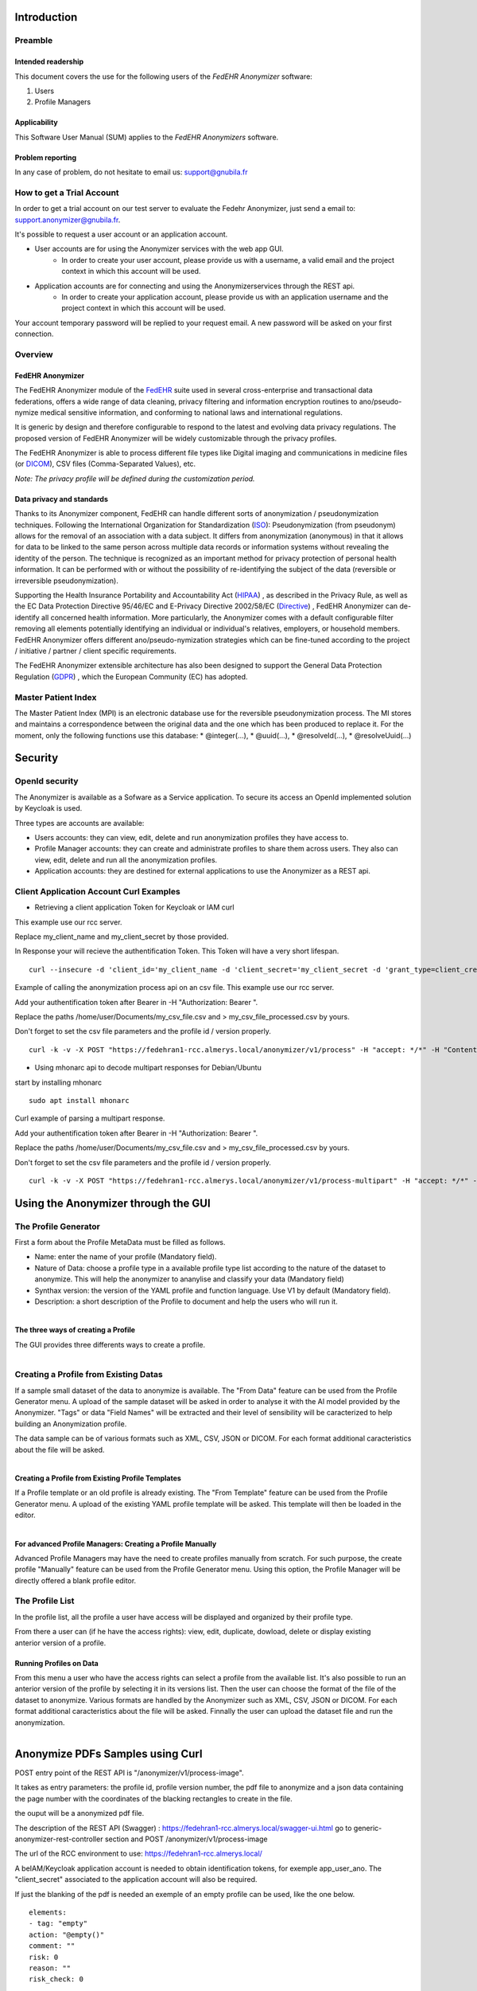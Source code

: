 ############
Introduction
############

********
Preamble
********

===================
Intended readership
===================

This document covers the use for the following users of the *FedEHR
Anonymizer* software:

1.  Users
2.  Profile Managers


=============
Applicability
=============

This Software User Manual (SUM) applies to the *FedEHR Anonymizers*
software.

=================
Problem reporting
=================

In any case of problem, do not hesitate to email us: support@gnubila.fr


**************************
How to get a Trial Account
**************************

In order to get a trial account on our test server to evaluate the Fedehr Anonymizer,
just send a email to: support.anonymizer@gnubila.fr.

It's possible to request a user account or an application account.

* User accounts are for using the Anonymizer services with the web app GUI.
    * In order to create your user account, please provide us with a username, a valid email and the project context in which this account will be used.
* Application accounts are for connecting and using the Anonymizerservices through the REST api.
    * In order to create your application account, please provide us with an application username and the project context in which this account will be used.

Your account temporary password will be replied to your request email.
A new password will be asked on your first connection.


********
Overview
********

=================
FedEHR Anonymizer
=================

The FedEHR Anonymizer module of the `FedEHR <https://www.fedehr.com>`_  suite
used in several cross-enterprise and transactional data federations,
offers a wide range of data cleaning, privacy filtering and information
encryption routines to ano/pseudo-nymize medical sensitive information,
and conforming to national laws and international regulations.

It is generic by design and therefore configurable to respond to the
latest and evolving data privacy regulations. The proposed version of
FedEHR Anonymizer will be widely customizable through the privacy
profiles.

The FedEHR Anonymizer is able to process different file types like
Digital imaging and communications in medicine files (or
`DICOM <http://dicom.nema.org/>`_), CSV files (Comma-Separated Values), etc.

*Note: The privacy profile will be defined during the customization
period.*

==========================
Data privacy and standards
==========================

Thanks to its Anonymizer component, FedEHR can
handle different sorts of anonymization / pseudonymization techniques.
Following the International Organization for Standardization
(`ISO <http://www.iso.org/iso/home/store/catalogue_tc/catalogue_detail.htm?csnumber=63411>`_): 
Pseudonymization (from pseudonym) allows for the removal of an
association with a data subject. It differs from anonymization
(anonymous) in that it allows for data to be linked to the same person
across multiple data records or information systems without revealing
the identity of the person. The technique is recognized as an important
method for privacy protection of personal health information. It can be
performed with or without the possibility of re-identifying the subject
of the data (reversible or irreversible pseudonymization).

Supporting the Health Insurance Portability and Accountability Act
(`HIPAA <http://privacyruleandresearch.nih.gov/pr_08.asp>`_) , as described
in the Privacy Rule, as well as the EC Data Protection Directive
95/46/EC and E-Privacy Directive 2002/58/EC
(`Directive <http://eur-lex.europa.eu/LexUriServ/LexUriServ.do?uri=CELEX:32002L0058:en:HTML>`_)
, FedEHR Anonymizer can de-identify all concerned health information.
More particularly, the Anonymizer comes with a default configurable
filter removing all elements potentially identifying an individual or
individual's relatives, employers, or household members. FedEHR
Anonymizer offers different ano/pseudo-nymization strategies which can
be fine-tuned according to the project / initiative / partner / client
specific requirements.

The FedEHR Anonymizer extensible architecture has also been designed to
support the General Data Protection Regulation
(`GDPR <http://www.europarl.europa.eu/sides/getDoc.do?type=TA&reference=P7-TA-2014-0212&language=EN>`_)
, which the European Community (EC) has adopted.

********************
Master Patient Index
********************

The Master Patient Index (MPI) is an electronic database use for the reversible
pseudonymization process. The MI stores and maintains a correspondence
between the original data and the one which has been produced to replace
it. For the moment, only the following functions use this database: *
@integer(...), * @uuid(...), * @resolveId(...), * @resolveUuid(...)


########
Security
########

***************
OpenId security
***************

The Anonymizer is available as a Sofware as a Service application.
To secure its access an OpenId implemented solution by Keycloak is used.

Three types are accounts are available:

* Users accounts: they can view, edit, delete and run anonymization profiles they have access to.
* Profile Manager accounts: they can create and administrate profiles to share them across users. They also can view, edit, delete and run all the anonymization profiles.
* Application accounts: they are destined for external applications to use the Anonymizer as a REST api.


****************************************
Client Application Account Curl Examples
****************************************


* Retrieving a client application Token for Keycloak or IAM curl

This example use our rcc server.

Replace my_client_name and my_client_secret by those provided.

In Response your will recieve the authentification Token.
This Token will have a very short lifespan.

::

	curl --insecure -d 'client_id='my_client_name -d 'client_secret='my_client_secret -d 'grant_type=client_credentials' https://rec.client.almerys.com/auth/realms/fedehr_ano/protocol/openid-connect/token | jq -r '.access_token'


Example of calling the anonymization process api on an csv file. This example use our rcc server.

Add your authentification token after Bearer in -H "Authorization: Bearer ".

Replace the paths /home/user/Documents/my_csv_file.csv and > my_csv_file_processed.csv by yours.

Don't forget to set the csv file parameters and the profile id / version properly.

::

	curl -k -v -X POST "https://fedehran1-rcc.almerys.local/anonymizer/v1/process" -H "accept: */*" -H "Content-Type: multipart/form-data" -H "Authorization: Bearer " -F "data=@/home/user/Documents/my_csv_file.csv;type=text/csv" -F "charset=UTF-8" -F "contentType=CSV" -F "profileId=0" -F "profileVersion=0" -F "CSVDelimiter=," -F "CSVQuote=\"" -F "ignoreWhiteSpaces=true" -F "CSVNoHeader=false" > my_csv_file_processed.csv


* Using mhonarc api to decode multipart responses for Debian/Ubuntu

start by installing mhonarc

::

	sudo apt install mhonarc

Curl example of parsing a multipart response.

Add your authentification token after Bearer in -H "Authorization: Bearer ".

Replace the paths /home/user/Documents/my_csv_file.csv and > my_csv_file_processed.csv by yours.

Don't forget to set the csv file parameters and the profile id / version properly.

::

	curl -k -v -X POST "https://fedehran1-rcc.almerys.local/anonymizer/v1/process-multipart" -H "accept: */*" -H "Content-Type: multipart/form-data" -H "Authorization: Bearer " -F "data=@/home/user/Documents/my_csv_file.csv;type=text/csv" -F "charset=UTF-8" -F "contentType=CSV" -F "profileId=0" -F "profileVersion=0" -F "CSVDelimiter=," -F "CSVQuote=\"" -F "ignoreWhiteSpaces=true" -F "CSVNoHeader=false" | mha-decode -single


####################################
Using the Anonymizer through the GUI
####################################

*********************
The Profile Generator
*********************

First a form about the Profile MetaData must be filled as follows.

* Name: enter the name of your profile (Mandatory field).
* Nature of Data: choose a profile type in a available profile type list according to the nature of the dataset to anonymize. This will help the anonymizer to ananylise and classify your data (Mandatory field)
* Synthax version: the version of the YAML profile and function language. Use V1 by default (Mandatory field).
* Description: a short description of the Profile to document and help the users who will run it.


.. figure:: images/profile-generator-01.png
  :width: 1600px
  :scale: 50 %
  :alt: Profile Generator
  :align: right



====================================
The three ways of creating a Profile
====================================

The GUI provides three differents ways to create a profile.


.. figure:: images/profile-generator-02.png
  :width: 1600px
  :scale: 50 %
  :alt: Profile Generator
  :align: right


**************************************
Creating a Profile from Existing Datas
**************************************

If a sample small dataset of the data to anonymize is available.
The "From Data" feature can be used from the Profile Generator menu.
A upload of the sample dataset will be asked in order to analyse it with the AI model provided by the Anonymizer.
"Tags" or data "Field Names" will be extracted and their level of sensibility will be caracterized to help building an Anonymization profile.

The data sample can be of various formats such as XML, CSV, JSON or DICOM.
For each format additional caracteristics about the file will be asked.


.. figure:: images/profile-generator-03.png
  :width: 1600px
  :scale: 50 %
  :alt: Profile Generator
  :align: right


==================================================
Creating a Profile from Existing Profile Templates
==================================================

If a Profile template or an old profile is already existing.
The "From Template" feature can be used from the Profile Generator menu.
A upload of the existing YAML profile template will be asked.
This template will then be loaded in the editor.


.. figure:: images/profile-generator-04.png
  :width: 1600px
  :scale: 50 %
  :alt: Profile Generator
  :align: right


==========================================================
For advanced Profile Managers: Creating a Profile Manually
==========================================================

Advanced Profile Managers may have the need to create profiles manually from scratch.
For such purpose, the create profile "Manually" feature can be used from the Profile Generator menu.
Using this option, the Profile Manager will be directly offered a blank profile editor.


****************
The Profile List
****************

In the profile list, all the profile a user have access will be displayed and organized by their profile type.


.. figure:: images/profile-list-01.png
  :width: 1600px
  :scale: 50 %
  :alt: Profile List
  :align: right


From there a user can (if he have the access rights): view, edit, duplicate, dowload, delete or display existing anterior version of a profile.


========================
Running Profiles on Data
========================

From this menu a user who have the access rights can select a profile from the available list.
It's also possible to run an anterior version of the profile by selecting it in its versions list.
Then the user can choose the format of the file of the dataset to anonymize.
Various formats are handled by the Anonymizer such as XML, CSV, JSON or DICOM.
For each format additional caracteristics about the file will be asked.
Finnally the user can upload the dataset file and run the anonymization.

.. figure:: images/profile-run-01.png
  :width: 1600px
  :scale: 50 %
  :alt: Profile Run
  :align: right


#################################
Anonymize PDFs Samples using Curl
#################################

POST entry point of the REST API is "/anonymizer/v1/process-image".

It takes as entry parameters: the profile id, profile version number, the pdf file to anonymize
and a json data containing the page number with the coordinates of the blacking rectangles to create in the file.

the ouput will be a anonymized pdf file.


The description of the REST API (Swagger) : https://fedehran1-rcc.almerys.local/swagger-ui.html go to generic-anonymizer-rest-controller section and POST /anonymizer/v1/process-image

The url of the RCC environment to use: https://fedehran1-rcc.almerys.local/

A beIAM/Keycloak application account is needed to obtain identification tokens, for exemple app_user_ano.
The "client_secret" associated to the application account will also be required.

If just the blanking of the pdf is needed an exemple of an empty profile can be used, like the one below.

::

    elements:
    - tag: "empty"
    action: "@empty()"
    comment: ""
    risk: 0
    reason: ""
    risk_check: 0


Retrieve the id of the profile and its version, here for exemple: 10 and version: 1.

Here an exemple of the json containing the coordinates of the blanking zones:

::

	[{"tag":"birthdate","value":"","startPixelX":440,"startPixelY":80,"endPixelX":567,"endPixelY":96,"pageNumber":0},{"tag":"height","value":"","startPixelX":54,"startPixelY":96,"endPixelX":108,"endPixelY":110,"pageNumber":0},{"tag":"weight","value":"","startPixelX":156,"startPixelY":96,"endPixelX":208,"endPixelY":110,"pageNumber":0},{"tag":"checkboxes","value":"","startPixelX":499,"startPixelY":194,"endPixelX":567,"endPixelY":520,"pageNumber":0}]


Curl call exemple to generate the identification token:

::

	curl --insecure -d 'client_id='app_user_ano -d 'client_secret='your_client_secret -d 'grant_type=client_credentials' https://rec.client.almerys.com/auth/realms/fedehr_ano/protocol/openid-connect/token | jq -r '.access_token'


Curl REST call to anonymize the pdf:

* please add the generated identification tokan after Bearer in -H "Authorization: Bearer " of the curl command below.
* modify the pdf file path, here for exemple /home/user/Documents/anon-pdf-files/my_pdf_to_anonymize.pdf):
* modify also the corresponding output file name, here: my_pdf_anonymized.pdf

::

	curl -k -v -X POST "https://fedehran1-rcc.almerys.local/anonymizer/v1/process-image" -H "accept: */*" -H "Content-Type: multipart/form-data" -H "Authorization: Bearer " -F "data=@/home/user/Documents/anon-pdf-files/my_pdf_to_anonymize.pdf;type=application/pdf" -F "jsonCharset=UTF-8" -F 'jsonData=[{"tag":"birthdate","value":"","startPixelX":440,"startPixelY":80,"endPixelX":567,"endPixelY":96,"pageNumber":0},{"tag":"height","value":"","startPixelX":54,"startPixelY":96,"endPixelX":108,"endPixelY":110,"pageNumber":0},{"tag":"weight","value":"","startPixelX":156,"startPixelY":96,"endPixelX":208,"endPixelY":110,"pageNumber":0},{"tag":"checkboxes","value":"","startPixelX":499,"startPixelY":194,"endPixelX":567,"endPixelY":520,"pageNumber":0}]' -F "profileId=10" -F "profileVersion=1" > my_pdf_anonymized.pdf




********
Profiles
********

=============================
Configuration Files' language
=============================

The language for the configuration files is YAML ("YAML Ain't Markup
Language). YAML is a human readable data serialization language. You
will find more information about YAML
`here <https://en.wikipedia.org/wiki/YAML>`_.

Due to the YAML Parser used, some syntax constraints have to be
respected:

* Indent using the space character (always use the same number of space characters)
* Do not indent using the tabulation character

=================================================
Configuration files for the Dicom/CSV Anonymizers
=================================================

-----------------------------------
Structure of the configuration file
-----------------------------------

The structure of the configuration file is as follows: ::

    parameters:              # Optional
      - tag: PARAM1
        value: "VALUE1"
    elements:                # Mandatory
      - tag: TAG1
        action: ACTION1
    keepActions:             # Optional (available only with DICOMS)
      - tag: GROUP1
    removeActions:           # Optional (available only with DICOMS)
      - tag: GROUP2


--------------------------------
Basic configuration file example
--------------------------------

You will find below an example of the configuration file used by the
Anonymizer: ::

    parameters:
      - tag: DATEINC
        value: "-500"
      - tag: SUBJECT
        value: Subject
      - tag: DATEPATTERN
        value: "yyyyMMdd HH:mm:ss"
      - tag: FT_CONSTANT
        value: "XXX"
    elements:
      - tag: 00100010 #PatientName
        action: "@fulltextindex(this,$FT_CONSTANT,\"DAMERAU_LEVENSHTEIN\",@append($SUBJECT,\"-\",@integer(this,4)))"
      - tag: 00100030 #PatientBirthDate
        action: "@empty()"
      - tag: 00080020 #StudyDate
        action: "@incrementdate(this,$DATEINC,$$ATEPATTERN)"
      - tag: 00080023 #ContentDate
        action: "@fulltextsearch(this)"
    keepActions:
      - tag: 0018 #Keep group 0018
    removeActions:
      - tag: curves #Remove curves

----------
Parameters
----------

You can define constants that will be used as parameters in the
functions (c.f. below) of the Anonymizer. To do so, just declare the
*parameters* section and add your constants and the corresponding values
as follows: ::


    parameters:
      - tag: PARAM1
        value: "VALUE1"
      - tag: PARAM2
        value: "VALUE2"

=================================================
Configuration file for the Dicom Pixel Anonymizer
=================================================

This configuration file allows to specify the regions of pixel to blank
on the Dicom image.

The YAML script is organized into one or more sections, with each
section being comprised of a unique signature and one or more regions.

A signature defines one image type based on constraints (more or less
complex, depending on the hardware) specified in the signature's script.

-----------------------------------
Structure of the configuration file
-----------------------------------

The structure of the configuration file is as follows: ::

    section:                              # Mandatory
      -
        signature:                        # Mandatory
          script:                         # Mandatory
            identifier: "IDENTIFIER1"     # Mandatory
            test: "TEST1"                 # Mandatory
            target: "TARGET1"             # Mandatory
        region:                           # Mandatory
          - value: "VALUE1       "        # Mandatory

--------------------------------
Basic configuration file example
--------------------------------

You will find below an example of the configuration file used by the
Anonymizer: ::

    $ cat pixel-anonymizer-script.yaml
    # manufacturer: GE
    section:
      - # name: "CT Dose Series"
        signature:
          script:
            identifier: "[0008,0104]"
            test: "containsIgnoreCase"
            target: "IEC Body Dosimetry Phantom"
        region:
          - value: "(0,0,512,200)"
      -
        signature:
          script:
            identifier: "[0008,103e]"
            test: "containsIgnoreCase"
            target: "Dose Report"
        region:
          - value: "(0,0,512,110)"
      -
        signature:
          conditions:
            andOperator:
              -
                script:
                  -
                    identifier: "[0008,0070]"
                    test: "containsIgnoreCase"
                    target: "GE MEDICAL"
                  -
                    identifier: "[0040,0310]"
                    test: "containsIgnoreCase"
                    target: "DLP"
        region:
          - value: "(0,0,512,110)"

----------------
Simple signature
----------------

::

    signature:
      script:
        identifier: "[0008,0104]"
        test: "containsIgnoreCase"
        target: "IEC Body Dosimetry Phantom"


This signature will blank the region(s) of the Dicom where the Dicom tag
"0008,0104" contains (not case sensitive) the string "IEC Body Dosimetry
Phantom".

-----------------
Complex signature
-----------------

::

    signature:
      conditions:
        andOperator:
          -
            script:
              -
                identifier: "[0008,0070]"
                test: "containsIgnoreCase"
                target: "VITAL Images"
              -
                identifier: "[0028,0010]"
                test: "containsIgnoreCase"
                target: "1041"
            orOperator:
              -
                script:
                  -
                    identifier: "[0008,103e]"
                    test: "containsIgnoreCase"
                    target: "AAA"
                  -
                    identifier: "[0008,103e]"
                    test: "containsIgnoreCase"
                    target: "Report"

This signature is more complex due to the and/or conditions.

It will blank the region(s) of the Dicom where:

* The tag "0008,0070" contains (not case sensitive) "VITAL Images" and the tag "0028,0010" contains (not case sensitive) "1041"
* and the tag "0008,103e" contains (not case sensitive) "AAA" OR "Report".

--------------------------
Available script functions
--------------------------

* contains
* containsIgnoreCase
* equals

------
Region
------

A region is a rectangular area of an image, specified by four integers,
separated by commas. +
You can have one or more regions per section. +
The four integers represent: (left position, top position, width,
height)

Syntax: ::

    region:
      - value: "(0,0,795,150)"

*NB: Setting the four integers to 0 will skip the pixel anonymization
process for the specified hardware.*::

    region:
      - value: "(0,0,0,0)"

******
Sample
******

According to the following data sample.

.. list-table:: Sample Profile
   :widths: 14 14 14 14 14 14 14
   :header-rows: 1

   * - Id
     - First name
     - Last name
     - Email
     - Gender
     - Postcode
     - Date of birth
   * - 1
     - Lina
     - Potegue
     - lina@admin.ch
     - Female
     - 63
     - 30 Jan 2008
   * - 2
     - Louis
     - Toli
     - louis@admin.ch
     - Male
     - 75
     - 21 Dec 2007
   * - 3
     - Emma
     - Molege
     - emma@admin.ch
     - Female
     - 74
     - 29 Nov 2007


An associate profile can be the next one:

::

	elements:
	  - tag: "Id"
	    action: "@keep()" 
	    comment: "" 
	    risk: 1
	    reason: "ID (Confidence rate: 76%)"
	    risk_check: 0
	  - tag: "First name "
	    action: "@remove()" 
	    comment: "" 
	    risk: 3
	    reason: "PER (Confidence rate: 100%)"
	    risk_check: 0
	  - tag: "Last name"
	    action: "@remove()" 
	    comment: "" 
	    risk: 3
	    reason: "PER (Confidence rate: 100%)"
	    risk_check: 0
	  - tag: "Email"
	    action: "@remove()" 
	    comment: "" 
	    risk: 2
	    reason: "EMAIL (Confidence rate: 100%)"
	    risk_check: 0
	  - tag: "Gender"
	    action: "@keep()" 
	    comment: "" 
	    risk: 2
	    reason: "PERSON_CHARACTERISTIC (Confidence rate: 76%)"
	    risk_check: 0
	  - tag: "Postcode"
	    action: "@remove()" 
	    comment: "" 
	    risk: 2
	    reason: "PARTIAL_LOC (Confidence rate: 78%)"
	    risk_check: 0
	  - tag: "Date of Birth"
	    action: "@remove()" 
	    comment: "" 
	    risk: 3
	    reason: "SENSITIVE_DATE (Confidence rate: 100%)"
	    risk_check: 0

##
AI
##

*******
Process
*******

An AI process running to identify sensitive data when a profile is creating from a data sample. +
The AI process consists of three steps. +
The first step is to parse header with a Machine Learning model to detect the data kind.
For those without result, the process try to catch values with patterns.
A Deep Learning model evaluates tags unclassified.
For some classified values, a checking with patterns is done. +
The deep learning model is written in Python. The package use in Python is Spacy. 
For this reason, it's necessary to use a JEP interpreter to execute the model.


****************
Detected Classes
****************

The AI model allows to detect 19 classes:

* *PER*: A person.

* *NNI*: National Number Identifier (like social security number, a plate number).

* *ID*: An Id  in the table

* *IBAN*: An IBAN number

* *CARD*: A card number

* *NORP*: Nationalities or Religious or Political, union membership, ethnic origin...

* *PERSON_CHARACTERISTIC*: A person characteristic like weight, gender, age... 

* *LOC*: A location like a address.

* *PARTIAL_LOC*: A partial location like city, a country or a district, a post code....

* *SENSITIVE_DATE*: A sensitive date like a birth date or a death date.

* *DATE*: A classic date.

* *EMAIL*: An email

* *TEL*: A telephone number.
 
* *IP*: A IP address.

* *URL*: An URL.
 
* *JOB*: A job.

* *DRUG*: A drug or a treatment.

* *DIS*: A disease or a symptom.

* *ORG*: An organization: a company, a school, a hospital...

For each detected class, a confidence rate is calculated based on model output. +
The classification and associate confidence rate are add in the profile in the reason for each tag.

######
AI GUI
######

**************
Sensitive data
**************

Tags classified as PER, NNI, IBAN, CARD, NORP, LOC, SENSITIVE_DATE, TEL, IP, JOB, DIS are considered as sensitive data.
In this case, the box background is red and the tag is badged "Sensitive data".


.. figure:: images/sensitive-data-sample.png
  :width: 800px
  :alt: Sensitive-Data
  :align: center

***********************
Indirect identification
***********************

Tags classified as PERSON_CHARACTERISTIC, PARTIAL_LOC, DATE, EMAIL are considered as partial identifier data.
In this case, the box background is yellow and the tag is badged "Indirect identification".


.. figure:: images/indirect-identification-sample.png
  :width: 800px
  :alt: Indirect-identification
  :align: center

******************
Non sensitive data
******************

Tags classified as ID, JOB, ORG are considered as non sensitive data.
In this case, the box background is green and the tag is badged "Non sensitive data".


.. figure:: images/non-sensitive-data-sample.png
  :width: 800px
  :alt: Non-sensitive-data
  :align: center

************************************
Confidence rate and Danger pictogram
************************************

For tags classified with a low confidence rate (<30 %), a pictogram appears.


.. figure:: images/low-confidence-rate-sample.png
  :width: 800px
  :alt: Danger-pictogram
  :align: center

*******
UNKNOWN
*******

Unclassified tag are badged as UNKNOWN data. Its means the Ai process doesn't find a classification for the tag.
In this case, the box background is white.


.. figure:: images/unknown-sample.png
  :width: 800px
  :alt: UNKNOWN
  :align: center

#######
Metrics
#######

*******
Entropy
*******

Entropy is a metric used in information theory. It measures the amount of information contained in data.

For more informations about entropy, click https://en.wikipedia.org/wiki/Entropy_(information_theory)[here].

The special feature of this measure is that it is bounded, so can be normalized. +
The result can be express as a number between 0 and 1 (or 0 and 100 as for Anonymizer).

======================
Entropy with threshold
======================

The entropy normalized is a good indicator but it is sensitive to some side effects.
Add a threshold to entropy enable to reduce this effect.

*****
Usage
*****

The entropy calculation is available only for CSV, JSON and XML files.

Entropy allows to evaluate the quality of the anonymization of partially identifying variables.
It is possible to evaluate the entropy of the data before and after anonymization. +
Before anonymization, sensitive and partially identifying data are use to calculate entropy. +
After anonymization, partially identifying data sensitive partially anonymized are use for the calculation. +
The difference between these two values shows the masking of the information.

=====
Input
=====



   * profileId: Id of Yaml profile.
   * profileVersion: Version of Yaml profile.
   * contentType: Type of the content (possible: values CSV, JSON or XML).
   * csvDelimiter: Only use for CSV contentType, ',' if not specified.
   * csvQuote: Only use for CSV contentType '\' if not specified.
   * csvNoHeader: Only use for CSV contentType, define if csv contains headers.
   * ignoreWhiteSpaces: Only use for CSV contentType, 'true' if not specified.
   * dataIsAnonymized: Specify if the data is anonymized true if not specified.
   * charset: Encoding charset.
   * data: The data.


==============
Interpretation
==============

The entropy result is an number between 0 and 100.

A high value of entropy should be interpreted as data enable a statistic identification.
partially identifying data (indirect identification) data is not sufficiently or efficiently treated.

With a Low value of entropy, a statistic identification is not possible on the data.